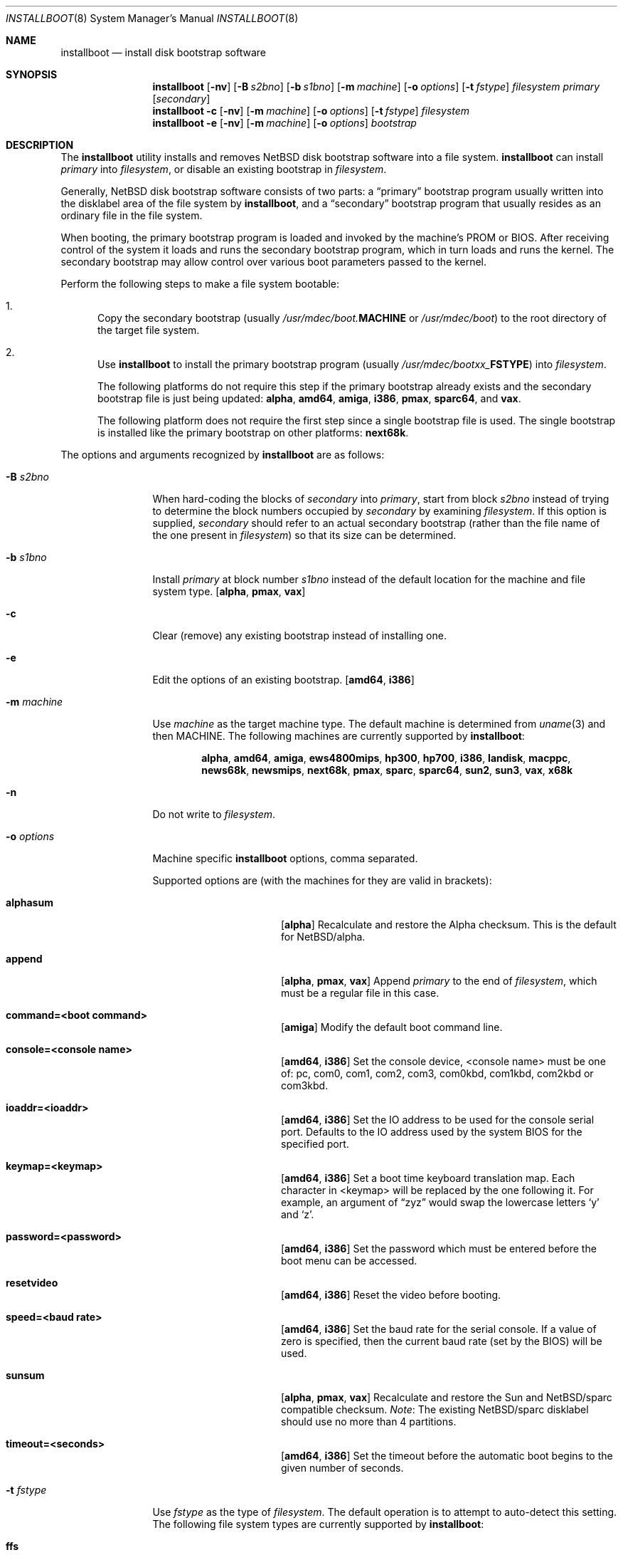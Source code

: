 .\"	$NetBSD: installboot.8,v 1.59.2.1 2007/06/04 19:57:56 bouyer Exp $
.\"
.\" Copyright (c) 2002-2003 The NetBSD Foundation, Inc.
.\" All rights reserved.
.\"
.\" This code is derived from software contributed to The NetBSD Foundation
.\" by Luke Mewburn of Wasabi Systems.
.\"
.\" Redistribution and use in source and binary forms, with or without
.\" modification, are permitted provided that the following conditions
.\" are met:
.\" 1. Redistributions of source code must retain the above copyright
.\"    notice, this list of conditions and the following disclaimer.
.\" 2. Redistributions in binary form must reproduce the above copyright
.\"    notice, this list of conditions and the following disclaimer in the
.\"    documentation and/or other materials provided with the distribution.
.\" 3. All advertising materials mentioning features or use of this software
.\"    must display the following acknowledgement:
.\"	This product includes software developed by the NetBSD
.\"	Foundation, Inc. and its contributors.
.\" 4. Neither the name of The NetBSD Foundation nor the names of its
.\"    contributors may be used to endorse or promote products derived
.\"    from this software without specific prior written permission.
.\"
.\" THIS SOFTWARE IS PROVIDED BY THE NETBSD FOUNDATION, INC. AND CONTRIBUTORS
.\" ``AS IS'' AND ANY EXPRESS OR IMPLIED WARRANTIES, INCLUDING, BUT NOT LIMITED
.\" TO, THE IMPLIED WARRANTIES OF MERCHANTABILITY AND FITNESS FOR A PARTICULAR
.\" PURPOSE ARE DISCLAIMED.  IN NO EVENT SHALL THE FOUNDATION OR CONTRIBUTORS
.\" BE LIABLE FOR ANY DIRECT, INDIRECT, INCIDENTAL, SPECIAL, EXEMPLARY, OR
.\" CONSEQUENTIAL DAMAGES (INCLUDING, BUT NOT LIMITED TO, PROCUREMENT OF
.\" SUBSTITUTE GOODS OR SERVICES; LOSS OF USE, DATA, OR PROFITS; OR BUSINESS
.\" INTERRUPTION) HOWEVER CAUSED AND ON ANY THEORY OF LIABILITY, WHETHER IN
.\" CONTRACT, STRICT LIABILITY, OR TORT (INCLUDING NEGLIGENCE OR OTHERWISE)
.\" ARISING IN ANY WAY OUT OF THE USE OF THIS SOFTWARE, EVEN IF ADVISED OF THE
.\" POSSIBILITY OF SUCH DAMAGE.
.\"
.Dd September 24, 2006
.Dt INSTALLBOOT 8
.Os
.Sh NAME
.Nm installboot
.Nd install disk bootstrap software
.
.Sh SYNOPSIS
.Nm
.Op Fl nv
.Op Fl B Ar s2bno
.Op Fl b Ar s1bno
.Op Fl m Ar machine
.Op Fl o Ar options
.Op Fl t Ar fstype
.Ar filesystem
.Ar primary
.Op Ar secondary
.Nm
.Fl c
.Op Fl nv
.Op Fl m Ar machine
.Op Fl o Ar options
.Op Fl t Ar fstype
.Ar filesystem
.Nm
.Fl e
.Op Fl nv
.Op Fl m Ar machine
.Op Fl o Ar options
.Ar bootstrap
.
.Sh DESCRIPTION
The
.Nm
utility installs and removes
.Nx
disk bootstrap software into a file system.
.Nm
can install
.Ar primary
into
.Ar filesystem ,
or disable an existing bootstrap in
.Ar filesystem .
.Pp
Generally,
.Nx
disk bootstrap software consists of two parts: a
.Dq primary
bootstrap program usually written into the disklabel area of the
file system by
.Nm ,
and a
.Dq secondary
bootstrap program that usually resides as an ordinary file in the file system.
.Pp
When booting, the primary bootstrap program is loaded and invoked by
the machine's PROM or BIOS.
After receiving control of the system it loads and runs the secondary
bootstrap program, which in turn loads and runs the kernel.
The secondary bootstrap may allow control over various boot parameters
passed to the kernel.
.Pp
Perform the following steps to make a file system bootable:
.Bl -enum
.It
Copy the secondary bootstrap (usually
.Pa /usr/mdec/boot. Ns Sy MACHINE
or
.Pa /usr/mdec/boot )
to the root directory of the target file system.
.Pp
.
.It
Use
.Nm
to install the primary bootstrap program
(usually
.Pa /usr/mdec/bootxx_ Ns Sy FSTYPE )
into
.Ar filesystem .
.Pp
The following platforms do not require this step if the primary bootstrap
already exists and the secondary bootstrap file is just being updated:
.Sy alpha ,
.Sy amd64 ,
.Sy amiga ,
.Sy i386 ,
.Sy pmax ,
.Sy sparc64 ,
and
.Sy vax .
.Pp
The following platform does not require the first step since a
single bootstrap file is used.
The single bootstrap is installed like the primary bootstrap on
other platforms:
.Sy next68k .
.Pp
.El
.Pp
The options and arguments recognized by
.Nm
are as follows:
.
.Bl -tag -width "optionsxxx"
.
.It Fl B Ar s2bno
When hard-coding the blocks of
.Ar secondary
into
.Ar primary ,
start from block
.Ar s2bno
instead of trying to determine the block numbers occupied by
.Ar secondary
by examining
.Ar filesystem .
If this option is supplied,
.Ar secondary
should refer to an actual secondary bootstrap (rather than the
file name of the one present in
.Ar filesystem )
so that its size can be determined.
.
.It Fl b Ar s1bno
Install
.Ar primary
at block number
.Ar s1bno
instead of the default location for the machine and file system type.
.Sy [ alpha ,
.Sy pmax ,
.Sy vax ]
.
.It Fl c
Clear (remove) any existing bootstrap instead of installing one.
.
.It Fl e
Edit the options of an existing bootstrap.
.Sy [ amd64 , i386 ]
.
.It Fl m Ar machine
Use
.Ar machine
as the target machine type.
The default machine is determined from
.Xr uname 3
and then
.Ev MACHINE .
The following machines are currently supported by
.Nm :
.Bd -ragged -offset indent
.Sy alpha ,
.Sy amd64 ,
.Sy amiga ,
.Sy ews4800mips ,
.Sy hp300 ,
.Sy hp700 ,
.Sy i386 ,
.Sy landisk ,
.Sy macppc ,
.Sy news68k ,
.Sy newsmips ,
.Sy next68k ,
.Sy pmax ,
.Sy sparc ,
.Sy sparc64 ,
.Sy sun2 ,
.Sy sun3 ,
.Sy vax ,
.Sy x68k
.Ed
.
.
.It Fl n
Do not write to
.Ar filesystem .
.
.It Fl o Ar options
Machine specific
.Nm
options, comma separated.
.Pp
Supported options are (with the machines for they are valid in brackets):
.
.Bl -tag -offset indent -width alphasum
.
.It Sy alphasum
.Sy [ alpha ]
Recalculate and restore the Alpha checksum.
This is the default for
.Nx Ns Tn /alpha .
.
.It Sy append
.Sy [ alpha ,
.Sy pmax ,
.Sy vax ]
Append
.Ar primary
to the end of
.Ar filesystem ,
which must be a regular file in this case.
.
.It Sy command=\*[Lt]boot command\*[Gt]
.Sy [ amiga ]
Modify the default boot command line.
.
.It Sy console=\*[Lt]console name\*[Gt]
.Sy [ amd64 ,
.Sy i386 ]
Set the console device, \*[Lt]console name\*[Gt] must be one of:
pc, com0, com1, com2, com3, com0kbd, com1kbd, com2kbd or com3kbd.
.
.It Sy ioaddr=\*[Lt]ioaddr\*[Gt]
.Sy [ amd64 ,
.Sy i386 ]
Set the IO address to be used for the console serial port.
Defaults to the IO address used by the system BIOS for the specified port.
.
.It Sy keymap=\*[Lt]keymap\*[Gt]
.Sy [ amd64 ,
.Sy i386 ]
Set a boot time keyboard translation map.
Each character in \*[Lt]keymap\*[Gt] will be replaced by the one following it.
For example, an argument of
.Dq zyz
would swap the lowercase letters
.Sq y
and
.Sq z .
.
.It Sy password=\*[Lt]password\*[Gt]
.Sy [ amd64 ,
.Sy i386 ]
Set the password which must be entered before the boot menu can be accessed.
.
.It Sy resetvideo
.Sy [ amd64 ,
.Sy i386 ]
Reset the video before booting.
.
.It Sy speed=\*[Lt]baud rate\*[Gt]
.Sy [ amd64 ,
.Sy i386 ]
Set the baud rate for the serial console.
If a value of zero is specified, then the current baud rate (set by the
BIOS) will be used.
.
.It Sy sunsum
.Sy [ alpha ,
.Sy pmax ,
.Sy vax ]
Recalculate and restore the Sun and
.Nx Ns Tn /sparc
compatible checksum.
.Em Note :
The existing
.Nx Ns Tn /sparc
disklabel should use no more than 4 partitions.
.
.It Sy timeout=\*[Lt]seconds\*[Gt]
.Sy [ amd64 ,
.Sy i386 ]
Set the timeout before the automatic boot begins to the given number of seconds.
.El
.
.It Fl t Ar fstype
Use
.Ar fstype
as the type of
.Ar filesystem .
The default operation is to attempt to auto-detect this setting.
The following file system types are currently supported by
.Nm :
.
.Bl -tag -offset indent -width raid
.
.It Sy ffs
.Bx
Fast File System.
.
.It Sy raid
Mirrored RAIDframe File System.
.
.It Sy raw
.Sq Raw
image.
Note: if a platform needs to hard-code the block offset of the secondary
bootstrap, it cannot be searched for on this file system type, and must
be provided with
.Fl B Ar s2bno .
.El
.
.It Fl v
Verbose operation.
.
.It Ar filesystem
The path name of the device or file system image that
.Nm
is to operate on.
It is not necessary for
.Ar filesystem
to be a currently mounted file system.
.
.It Ar primary
The path name of the
.Dq primary
boot block to install.
.
.It Ar secondary
The path name of the
.Dq secondary
boot block,
relative to the top of
.Ar filesystem .
Most systems require
.Ar secondary
to be in the
.Dq root
directory of the file system, so the leading
.Dq Pa /
is not necessary on
.Ar secondary .
.Pp
Only certain combinations of
platform
.Pq Fl m Ar machine
and file system type
.Pq Fl t Ar fstype
require that the name of the secondary bootstrap is
supplied as
.Ar secondary ,
so that information such as the disk block numbers occupied
by the secondary bootstrap can be stored in the primary bootstrap.
These are:
.Bl -column "Platform" "File systems" -offset indent
.It Sy "Platform" Ta Sy "File systems"
.It macppc Ta ffs, raw
.It news68k Ta ffs, raw
.It newsmips Ta ffs, raw
.It sparc Ta ffs, raid, raw
.It sun2 Ta ffs, raw
.It sun3 Ta ffs, raw
.El
.El
.Pp
.Nm
exits 0 on success, and \*[Gt]0 if an error occurs.
.
.Sh ENVIRONMENT
.Nm
uses the following environment variables:
.
.Bl -tag -width "MACHINE"
.
.It Ev MACHINE
Default value for
.Ar machine ,
overriding the result from
.Xr uname 3 .
.
.El
.
.Sh FILES
Most
.Nx
ports will contain variations of the following files:
.Pp
.Bl -tag -width /usr/mdec/bootxx_ustarfs
.
.It Pa /usr/mdec/bootxx_ Ns Sy FSTYPE
Primary bootstrap for file system type
.Sy FSTYPE .
Installed into the bootstrap area of the file system by
.Nm .
.
.It Pa /usr/mdec/bootxx_ffsv1
Primary bootstrap for
.Sy FFSv1
file systems
(the "traditional"
.Nx
file system).
.
.It Pa /usr/mdec/bootxx_ffsv2
Primary bootstrap for
.Sy FFSv2
file systems.
.
.It Pa /usr/mdec/bootxx_lfsv1
Primary bootstrap for
.Sy LFSv1
file systems.
.
.It Pa /usr/mdec/bootxx_lfsv2
Primary bootstrap for
.Sy LFSv2
file systems
(the default LFS version).
.
.It Pa /usr/mdec/bootxx_msdos
Primary bootstrap for
.Tn MS-DOS
.Sy FAT
file systems.
.
.It Pa /usr/mdec/bootxx_ustarfs
Primary bootstrap for
.Sy TARFS
boot images.
This is used by various install media.
.
.It Pa /usr/mdec/boot. Ns Sy MACHINE
Secondary bootstrap for machine type
.Sy MACHINE .
This should be installed into the file system before
.Nm
is run.
.
.It Pa /usr/mdec/boot
Synonym for
.Pa /usr/mdec/boot. Ns Sy MACHINE
.
.It Pa /boot. Ns Sy MACHINE
Installed copy of secondary bootstrap for machine type
.Sy MACHINE .
.
.It Pa /boot
Installed copy of secondary bootstrap.
Searched for by the primary bootstrap if
.Pa /boot. Ns Sy MACHINE
is not found.
.
.El
.
.Ss Nx Ns Tn /macppc files
.
.Bl -tag -width /usr/mdec/bootxx_ustarfs
.
.It Pa /usr/mdec/bootxx
.Nx Ns Tn /macppc
primary bootstrap.
.
.It Pa /usr/mdec/ofwboot
.Nx Ns Tn /macppc
secondary bootstrap.
.
.It Pa /ofwboot
Installed copy of
.Nx Ns Tn /macppc
secondary bootstrap.
.
.El
.
.Ss Nx Ns Tn /next68k files
.
.Bl -tag -width /usr/mdec/bootxx_ustarfs
.
.It Pa /usr/mdec/boot
.Nx Ns Tn /next68k
bootstrap.
.
.El
.
.Ss Nx Ns Tn /sparc64 files
.
.Bl -tag -width /usr/mdec/bootxx_ustarfs
.
.It Pa /usr/mdec/bootblk
.Nx Ns Tn /sparc64
primary bootstrap.
.
.It Pa /usr/mdec/ofwboot
.Nx Ns Tn /sparc64
secondary bootstrap.
.
.It Pa /ofwboot
Installed copy of
.Nx Ns Tn /sparc64
secondary bootstrap.
.
.El
.
.Sh EXAMPLES
.
.Ss common
Verbosely install the Berkeley Fast File System primary bootstrap on to disk
.Sq sd0 :
.Dl Ic installboot -v /dev/rsd0c /usr/mdec/bootxx_ffs
Note: the
.Dq whole disk
partition (c on some ports, d on others) is used here, since the a partition
probably is already opened (mounted as
.Pa / ) ,
so
.Nm
would not be able to access it.
.Pp
Remove the primary bootstrap from disk
.Sq sd1 :
.Dl Ic installboot -c /dev/rsd1c
.
.Ss Nx Ns Tn /amiga
Modify the command line to change the default from "netbsd -ASn2" to
"netbsd -S":
.Dl Ic installboot -m amiga -o command="netbsd -S" /dev/rsd0a /usr/mdec/bootxx_ffs
.
.Ss Nx Ns Tn /ews4800mips
Install the System V Boot File System primary bootstrap on to disk
.Sq sd0 ,
with the secondary bootstrap
.Sq Pa /boot
already present in the SysVBFS partition on the disk:
.Dl Ic installboot /dev/rsd0c /usr/mdec/bootxx_bfs
.
.Ss Nx Ns Tn /i386 and Nx Ns Tn /amd64
Install new boot blocks on an existing mounted root file system on
.Sq wd0 ,
setting the timeout to five seconds, after copying a new secondary
bootstrap:
.Dl Ic cp /usr/mdec/boot /boot
.Dl Ic installboot -v -o timeout=5 /dev/rwd0a /usr/mdec/bootxx_ffsv1
.
.Pp
Create a bootable CD-ROM with an ISO9660
file system for an i386 system with a serial console:
.Dl Ic mkdir cdrom
.Dl Ic cp sys/arch/i386/compile/mykernel/netbsd cdrom/netbsd
.Dl Ic cp /usr/mdec/boot cdrom/boot
.Dl Ic cp /usr/mdec/bootxx_cd9660 bootxx
.Dl Ic installboot -o console=com0,speed=19200 -m i386 -e bootxx
.Dl Ic makefs -t cd9660 -o 'bootimage=i386;bootxx,no-emul-boot' boot.iso \
	cdrom
.
.Pp
Create a bootable floppy disk with an FFSv1
file system for a small custom kernel (note: bigger kernels needing
multiple disks are handled with the ustarfs file system):
.Dl Ic newfs -s 1440k /dev/rfd0a
.Bd -ragged -offset indent-two -compact
.Em Note :
Ignore the warnings that
.Xr newfs 8
displays; it can not write a disklabel,
which is not a problem for a floppy disk.
.Ed
.Dl Ic mount /dev/fd0a /mnt
.Dl Ic cp /usr/mdec/boot /mnt/boot
.Dl Ic gzip -9 \*[Lt] sys/arch/i386/compile/mykernel/netbsd \*[Gt] /mnt/netbsd.gz
.Dl Ic umount /mnt
.Dl Ic installboot -v /dev/rfd0a /usr/mdec/bootxx_ffsv1
.
.Pp
Create a bootable FAT file system on
.Sq wd1a ,
which should have the same offset and size as a FAT primary partition
in the Master Boot Record (MBR):
.Dl Ic newfs_msdos -r 16 /dev/rwd1a
.Bd -ragged -offset indent-two -compact
.Em Notes :
The
.Fl r Ar 16
is to reserve space for the primary bootstrap.
.Xr newfs_msdos 8
will display an
.Dq MBR type
such as
.Ql 1 ,
.Ql 4 ,
or
.Ql 6 ;
the MBR partition type of the appropriate primary partition should be
changed to this value.
.Ed
.Dl Ic mount -t msdos /dev/wd1a /mnt
.Dl Ic cp /usr/mdec/boot /mnt/boot
.Dl Ic cp path/to/kernel /mnt/netbsd
.Dl Ic umount /mnt
.Dl Ic installboot -t raw /dev/rwd1a /usr/mdec/bootxx_msdos
.Bd -ragged -offset indent-two -compact
.Em Note :
It may be necessary to ensure that there is a valid
.Nx
disklabel on
.Sq wd1
for the primary bootstrap to function correctly.
.Ed
.
.Ss Nx Ns Tn /macppc
Note the
.Nm
utility is only required for macppc machines with OpenFirmware version 2
to boot. OpenFirmware 3 can only load bootloader from HFS partitions.
.Pp
Install the Berkeley Fast File System primary bootstrap on to disk
.Sq wd0 :
.Dl Ic installboot /dev/rwd0c /usr/mdec/bootxx /ofwboot
.Pp
The secondary
.Nx Ns Tn /macppc
bootstrap is located in
.Pa /usr/mdec/ofwboot .
.Pp
The primary bootstrap requires raw
.Pa ofwboot
for the secondary bootstrap, not
.Pa ofwboot.xcf ,
which is used for the OpenFirmware to load kernels.
.Ss Nx Ns Tn /next68k
Install the bootstrap on to disk
.Sq sd0 :
.Dl Ic installboot /dev/rsd0c /usr/mdec/boot
.Pp
.
.Ss Nx Ns Tn /pmax
Install the Berkeley Fast File System primary bootstrap on to disk
.Sq sd0 :
.Dl Ic installboot /dev/rsd0c /usr/mdec/bootxx_ffs
.Pp
.Nx Ns Tn /pmax
requires that this file system starts at block 0 of the disk.
.Pp
Install the ISO 9660 primary bootstrap in the file
.Pa /tmp/cd-image :
.Dl Ic installboot -m pmax /tmp/cd-image /usr/mdec/bootxx_cd9660
.Pp
Make an ISO 9660 filesystem in the file
.Pa /tmp/cd-image
and install the ISO 9660 primary bootstrap in the filesystem, where the
source directory for the ISO 9660 filesystem contains a kernel, the
primary bootstrap
.Pa bootxx_cd9660
and the secondary bootstrap
.Pa boot.pmax :
.Dl Ic mkisofs -o /tmp/cd-image -a -l -v iso-source-dir
.Dl ...
.Dl 48 51 iso-source-dir/bootxx_cd9660
.Dl ...
.Dl Ic installboot -b `expr 48 \e* 4` /tmp/cd-image /usr/mdec/bootxx_cd9660
.
.Ss Nx Ns Tn /sparc
Install the Berkeley Fast File System primary bootstrap on to disk
.Sq sd0 ,
with the secondary bootstrap
.Sq Pa /boot
already present:
.Dl Ic installboot /dev/rsd0c /usr/mdec/bootxx /boot
.
.Ss Nx Ns Tn /sparc64
Install the Berkeley Fast File System primary bootstrap on to disk
.Sq wd0 :
.Dl Ic installboot /dev/rwd0c /usr/mdec/bootblk
.Pp
The secondary
.Nx Ns Tn /sparc64
bootstrap is located in
.Pa /usr/mdec/ofwboot .
.
.Ss Nx Ns Tn /sun2 and Nx Ns Tn /sun3
Install the Berkeley Fast File System primary bootstrap on to disk
.Sq sd0 ,
with the secondary bootstrap
.Sq Pa /boot
already present:
.Dl Ic installboot /dev/rsd0c /usr/mdec/bootxx /boot
.
.Sh SEE ALSO
.Xr uname 3 ,
.Xr boot 8 ,
.Xr disklabel 8
.
.Sh HISTORY
This implementation of
.Nm
appeared in
.Nx 1.6 .
.
.Sh AUTHORS
The machine independent portion of this implementation of
.Nm
was written by Luke Mewburn.
The following people contributed to the various machine dependent
back-ends:
Simon Burge (pmax),
Chris Demetriou (alpha),
Matthew Fredette (sun2, sun3),
Matthew Green (sparc64),
Ross Harvey (alpha),
Michael Hitch (amiga),
Paul Kranenburg (sparc),
David Laight (i386),
Christian Limpach (next68k),
Luke Mewburn (macppc),
Matt Thomas (vax),
Izumi Tsutsui (news68k, newsmips),
and
UCHIYAMA Yasushi (ews4800mips).
.
.Sh BUGS
There are not currently primary bootstraps to support all file systems
types which are capable of being the root file system.
.Pp
If a disk has been converted from
.Sy FFS
to
.Sy RAID
without the contents of the disk erased, then the original
.Sy FFS
installation may be auto-detected instead of the
.Sy RAID
installation.  In this case, the
.Fl t Ar raid
option must be provided.
.
.Ss Nx Ns Tn /alpha
The
.Nx Ns Tn /alpha
primary bootstrap program can only load the secondary bootstrap program
from file systems starting at the beginning (block 0) of disks.
Similarly, the secondary bootstrap program can only load kernels from
file systems starting at the beginning of disks.
.Pp
The size of primary bootstrap programs is restricted to 7.5KB, even
though some file systems (e.g., ISO 9660) are able to accommodate larger
ones.
.
.Ss Nx Ns Tn /hp300
The disk must have a boot partition large enough to hold the bootstrap code.
Currently the primary bootstrap must be a LIF format file.
.
.Ss Nx Ns Tn /i386 and Nx Ns Tn /amd64
The bootstrap must be installed in the
.Nx
partition that starts at the beginning of the mbr partition.
If that is a valid filesystem and contains the
.Pa /boot
program then it will be used as the root filesystem, otherwise the
.Sq a
partition will be booted.
.Pp
The size of primary bootstrap programs is restricted to 8KB, even
though some file systems (e.g., ISO 9660) are able to accommodate larger
ones.
.
.Ss Nx Ns Tn /macppc
Due to restriction of current
.Nm
and secondary bootstrap implementation, file system where kernels exist
must start at the beginning of disks.
.Pp
Current
.Nm
doesn't recognize existing Apple partition map on the disk
and always overwrites a faked map to make disks bootable.
.Pp
The
.Nx Ns Tn /macppc
bootstrap program can't load kernels from
.Sy FFSv2
partitions.
.Ss Nx Ns Tn /next68k
The size of bootstrap programs is restricted to the free space before
the file system at the beginning of the disk minus 8KB.
.
.Ss Nx Ns Tn /pmax
The
.Nx Ns Tn /pmax
secondary bootstrap program can only load kernels from file
systems starting at the beginning of disks.
.Pp
The size of primary bootstrap programs is restricted to 7.5KB, even
though some file systems (e.g., ISO 9660) are able to accommodate larger
ones.
.
.Ss Nx Ns Tn /sun2 and Nx Ns Tn /sun3
The
.Nx Ns Tn /sun2
and
.Nx Ns Tn /sun3
secondary bootstrap program can only load kernels from file
systems starting at the beginning of disks.
.
.Ss Nx Ns Tn /vax
The
.Nx Ns Tn /vax
secondary bootstrap program can only load kernels from file systems
starting at the beginning of disks.
.Pp
The size of primary bootstrap programs is restricted to 7.5KB, even
though some file systems (e.g., ISO 9660) are able to accommodate larger
ones.
